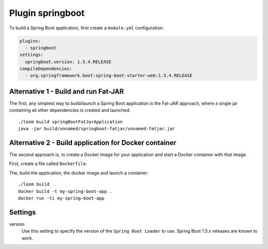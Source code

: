 Plugin springboot
=================

To build a Spring Boot application, first create a ``module.yml`` configuration:

.. code-block:: yaml

    plugins:
      - springboot
    settings:
      springboot.version: 1.5.4.RELEASE
    compileDependencies:
      - org.springframework.boot:spring-boot-starter-web:1.5.4.RELEASE


Alternative 1 - Build and run Fat-JAR
-------------------------------------

The first, any simplest way to build/launch a Spring Boot application is the Fat-JAR approach,
where a single jar containing all other dependencies is created and launched.

::

    ./loom build springBootFatJarApplication
    java -jar build/unnamed/springboot-fatjar/unnamed-fatjar.jar


Alternative 2 - Build application for Docker container
------------------------------------------------------

The second approach is, to create a Docker image for your application and start a Docker container
with that image.

First, create a file called ``Dockerfile``:

.. code-block:: docker
   :caption: Dockerfile

    FROM openjdk:9-slim

    EXPOSE 8080

    WORKDIR /app

    COPY build/unnamed/springboot/META-INF /app/META-INF
    COPY build/unnamed/springboot/org /app/org
    COPY build/unnamed/springboot/BOOT-INF/lib /app/BOOT-INF/lib
    COPY build/unnamed/springboot/BOOT-INF/classes /app/BOOT-INF/classes

    CMD ["java", "-cp", "/app", "-Djava.security.egd=file:/dev/./urandom", "org.springframework.boot.loader.JarLauncher"]


The, build the application, the docker image and launch a container:

::

    ./loom build
    docker build -t my-spring-boot-app .
    docker run -ti my-spring-boot-app


Settings
--------

version
    Use this setting to specify the version of the ``Spring Boot Loader`` to use.
    Spring Boot 1.5.x releases are known to work.
